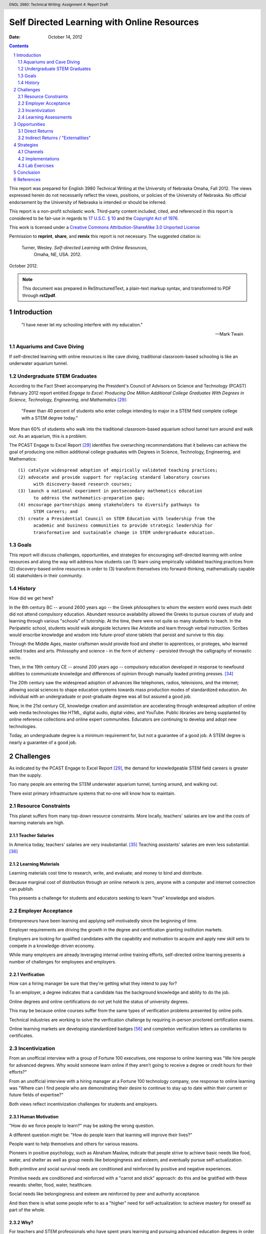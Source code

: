 .. header:: ENGL 3980: Technical Writing: Assignment 4: Report Draft
.. footer:: Page ###Page###/###Total###

=============================================
Self Directed Learning with Online Resources
=============================================
:Date: October 14, 2012

.. sectnum::

.. contents::
   :depth: 2

.. raw:: pdf

    PageBreak

This report was prepared for English 3980 Technical Writing at the
University of Nebraska Omaha, Fall 2012. The views expressed herein do
not necessarily reflect the views, positions, or policies of the
University of Nebraska. No official endorsement by the University of
Nebraska is intended or should be inferred.

This report is a non-profit scholastic work. Third-party content
included, cited, and referenced in this report is considered to be fair-use
in regards to `17 U.S.C. § 10
<http://www.copyright.gov/title17/92chap1.html#107>`_ and the
`Copyright Act of 1976 <http://www.copyright.gov/title17>`_.


This work is licensed under a `Creative Commons Attribution-ShareAlike 3.0
Unported License <http://creativecommons.org/licenses/by-sa/3.0/deed.en_US>`_

.. image:: _static/cc_sa_3.0_88x31.png
   :align: center
   :target: http://creativecommons.org/licenses/by-sa/3.0/deed.en_US

Permission to **reprint**, **share**, and **remix** this
report is not necessary. The suggested citation is:

    Turner, Wesley. *Self-directed Learning with Online Resources*,
        Omaha, NE, USA. 2012.

October 2012.

.. note::

    This document was prepared in ReStructuredText, a plain-text markup
    syntax, and transformed to PDF through **rst2pdf**.

.. raw:: pdf

    PageBreak


Introduction
=============
.. pull-quote::

    "I have never let my schooling interfere with my education."

    -- Mark Twain


Aquariums and Cave Diving
--------------------------
If self-directed learning with online resources is like cave diving,
traditional classroom-based schooling is like an underwater aquarium
tunnel.


Undergraduate STEM Graduates
-----------------------------
According to the Fact Sheet accompanying the President's Council of
Advisors on Science and Technology (PCAST) February 2012 report entitled
*Engage to Excel: Producing One Million Additional College Graduates With
Degrees in Science, Technology, Engineering, and Mathematics* [#1]_:

    "Fewer than 40 percent of students who enter college intending to major
    in a STEM field complete college with a STEM degree today."

More than 60% of students who walk into the traditional classroom-based
aquarium school tunnel turn around and walk out. As an aquarium, this is
a problem.

The PCAST Engage to Excel Report [#1]_ identifies
five overarching recommendations that it believes can achieve the goal of
producing one million additional college graduates with Degrees in
Science, Technology, Engineering, and Mathematics::

    (1) catalyze widespread adoption of empirically validated teaching practices;
    (2) advocate and provide support for replacing standard laboratory courses
          with discovery-based research courses;
    (3) launch a national experiment in postsecondary mathematics education
          to address the mathematics-preparation gap;
    (4) encourage partnerships among stakeholders to diversify pathways to
          STEM careers; and
    (5) create a Presidential Council on STEM Education with leadership from the
          academic and business communities to provide strategic leadership for
          transformative and sustainable change in STEM undergraduate education.


Goals
------
This report will discuss challenges, opportunities, and strategies
for encouraging self-directed learning with online resources and along the way
will address how students can (1) learn using empirically
validated teaching practices from (2) discovery-based online resources
in order to (3) transform themselves into forward-thinking,
mathematically capable (4) stakeholders in their community.


History
--------
How did we get here?

In the 6th century BC -- around 2600 years ago -- the Greek philosophers
to whom the western world owes much debt did not attend compulsory education.
Abundant resource availability allowed the Greeks to pursue courses of study
and learning through various "schools" of tutorship.
At the time, there were not quite so many students to teach.
In the Peripatetic school, students would walk alongside lecturers like
Aristotle and learn through verbal instruction. Scribes would enscribe
knowledge and wisdom into future-proof stone tablets that persist and
survive to this day.

Through the Middle Ages, master craftsmen would provide food and shelter
to apprentices, or proteges, who learned skilled trades and arts.
Philosophy and science - in the form of alchemy - persisted through the
calligraphy of monastic sects.

Then, in the 19th century CE -- around 200 years ago -- compulsory education
developed in response to newfound abilities to communicate knowledge and
differences of opinion through manually leaded printing presses. [#6]_

The 20th century saw the widespread adoption of advances like telephones,
radios, televisions, and the internet; allowing social sciences to shape
education systems towards mass production modes of standardized
education. An individual with an undergraduate or post-graduate degree
was all but assured a good job.

Now, in the 21st century CE, knowledge creation and assimilation are
accelerating through widespread adoption of online web media technologies
like HTML, digital audio, digital video, and YouTube. Public libraries
are being supplanted by online reference collections and online expert
communities. Educators are continuing to develop and adopt new technologies.

Today, an undergraduate degree is a minimum requirement for, but not a
guarantee of a good job. A STEM degree is nearly a guarantee of a good
job.



Challenges
===========
As indicated by the PCAST Engage to Excel Report [#1]_,
the demand for knowledgeable STEM field careers is greater than the supply.

Too many people are entering the STEM underwater aquarium tunnel,
turning around, and walking out.

There exist primary infrastructure systems that no-one will
know how to maintain.


Resource Constraints
---------------------
This planet suffers from many top-down resource constraints.
More locally, teachers' salaries are low and the costs of learning
materials are high.

Teacher Salaries
+++++++++++++++++
In America today, teachers' salaries are very insubstantial. [#7]_
Teaching assistants' salaries are even less substantial. [#8]_

Learning Materials
+++++++++++++++++++
Learning materials cost time to research, write, and evaluate;
and money to bind and distribute.

Because marginal cost of distribution through an online network is zero,
anyone with a computer and internet connection can publish.

This presents a challenge for students and educators seeking to learn
"true" knowledge and wisdom.


Employer Acceptance
--------------------
Entrepreneurs have been learning and applying self-motivatedly since the
beginning of time.

Employer requirements are driving the growth
in the degree and certification granting institution markets.

Employers are looking for qualified candidates with the capability and
motivation to acquire and apply new skill sets to compete in a
knowledge-driven economy.

While many employers are already leveraging internal online training efforts,
self-directed online learning presents a number of challenges for
employees and employers.

Verification
+++++++++++++
How can a hiring manager be sure that they're getting what they
intend to pay for?

To an employer, a degree indicates that a candidate has the background
knowledge and ability to do the job.

Online degrees and online certifications do not yet hold the status of
university degrees.

This may be because online courses suffer from the same types of
verification problems presented by online polls.

Technical industries are working to solve the verification challenge
by requiring in-person proctored certification exams.

Online learning markets are developing standardized badges [#28]_ and
completion verification letters as corollaries to certificates.


Incentivization
-----------------
From an unofficial interview with a group of Fortune 100 executives,
one response to online learning was "We hire people for advanced
degrees. Why would someone learn online if they aren't going to receive a
degree or credit hours for their efforts?"

From an unofficial interview with a hiring manager at a Fortune 100
technology company, one response to online learning was "Where can I
find people who are demonstrating their desire to continue to stay up to
date within their current or future fields of expertise?"

Both views reflect incentivization challenges for students and employers.

Human Motivation
+++++++++++++++++
"How do we force people to learn?" may be asking the wrong question.

A different question might be:
"How do people learn that learning will improve their lives?"

People want to help themselves and others for various reasons.

Pioneers in positive psychology, such as Abraham Maslow,
indicate that people strive to achieve basic needs like food, water,
and shelter as well as group needs like belongingness and esteem,
and eventually pursue self-actualization.

Both primitive and social survival needs are conditioned and reinforced
by positive and negative experiences.

Primitive needs are conditioned and reinforced with a
"carrot and stick" approach: do this and be gratified with these
rewards: shelter, food, water, healthcare.

Social needs like belongingness and esteem are reinforced by peer
and authority acceptance.

And then there is what some people refer to as a "higher" need for
self-actualization: to achieve mastery for oneself as part of the whole.


Why?
++++
For teachers and STEM professionals who have spent years learning and
pursuing advanced education degrees in order to
do what they want to do, "Why would I want to learn Science, Technology,
Engineering, or Math" may seem like a non-question.

But for a student, the grading structure may be perceived as arbitrary
in relation to their values:
"what does an A in math class have to do with my ability to get the
latest game, shirt, or peer acceptance?."

"We must get good grades in order to get good jobs in order to live
comfortable lives."

Freakonomics [#4]_ addresses one scenario in which students are rewarded for
good grades with money. The authors' findings are inconclusive; they
seem to ask an implicit question: "by adding a component of
instant gratification -- money -- how do
students learn about long-term gratification?".

Different types of people enjoy different things, but you would be
hard-pressed to find a teacher who would respond with anything less than
satisfaction when a student says "I like learning."

From the beginning, self-directed learning requires a lifetime learner
to develop a positive reward-response cycle for themself.


Learning Assessments
---------------------
Key Performance Indicators, or KPIs, are metrics by which the success of
an operation can be measured. Usually, KPIs are quantitative, empirical
numbers on a scale with a low end and a high end. Usually, KPIs are
scaled to a bell or similar curve. [#9]_

PCAST Recommendation #1.

Self Evaluation
++++++++++++++++
Self evaluation is a primary avenue through which self-directed learners
learn to motivate and evaluate themselves and their level of mastery.

Learning journals in a TIL -- or "Today I Learned" -- format can be
valuable tools for developing a map of progress. [#10]_

Without a guide, a guru, a sensei, or a peer group to support these
evaluations, narcissism may negatively reflect in the student's work.

Nobody cave dives alone.

Instructor Evaluations
++++++++++++++++++++++++
Instructor Evaluation -- or "grading" -- is the traditional method for
evaluating student progress.
Instructor Evaluations can create a dependent relationship that
may or may not be productive in helping self-motivated individuals to
develop skills and strategies for building knowledge.

With personal instructor evaluations, the student learns to depend on
another person as an indicator of their self worth. [#11]_

Some students embrace this positive/negative relationship, while
others sadly reject it -- and school -- altogether.

This is challenge in that the dependent relationship that does not
deliver acceptance may negatively condition the student to dislike
learning, reading, and particular subject areas -- like STEM -- in
general.

Standard-Normal Testing
++++++++++++++++++++++++
While educational institutions and employers have been fond of traditional
Standard-Normal aptitude tests like the ACT and SAT, their applicability
and correlation to skills-acquisition measures have been questioned.
[#12]_

As an internalized metaphor, "leave no-one behind" may indicate a different
intention than "everyone going forward". How do you handle outliers? [#13]_

Voting Choice Theory
++++++++++++++++++++
Voting Choice Theory is the foundation of a democratic system of
government. Voting Choice Theory indicates that a "swarm" of
self-directed individuals drawing from a diverse base of knowledge,
skills, and wisdom is greater than the sum of its parts. [#5]_

While Peer and Community Evaluations may require extra effort, a
sustained connection with a peer group is a good thing.

Community review processes in place at quality journals can be viewed
through the lens of voting choice theory. ibid. ~50% of medical journal
articles are unreproducible ... standardized terminology for
experimental controls ... RDF provenance

PCAST Recommendation #4 [#1]_

Essay Qualification & Quantification
++++++++++++++++++++++++++++++++++++
Flesh-Kincaid readability is one of a number of metrics for measuring
prose reports for syllabic complexity. [#14]_ Flesh-Kincaid readability
thresholds are in place for some government agencies and financial
contracts. While automated metrics for essay evaluation may correlate to
syllabic complexity, many automated language metrics fall far short of
measuring actual compositional acuity.

At web-scale, essay quantification through automated metrics are not
sufficient for producing capable communicators. [#15]_

Applied STEM: Computer Science / Engineering
+++++++++++++++++++++++++++++++++++++++++++++++
Computer Science and Engineering are fields where STEM knowledge and
theory are constantly applied.

Efforts at automated design review in the computer science and engineering
fields include Test Driven Development, Automated Model Verification,
and quantitative metrics like cycles required and input/output. [#16]_

Software development concepts like user time and system time can be used
to evaluate design complexity. Design complexity measures
the amount of resources required to achieve specifications. [#17]_

The concept of 'elegance' in design and engineering refers to the
concision with which a design accomplishes design goals. Like essay
evaluation, elegance is very much a subjective measure of mastery.



Opportunities
=================
Self Directed Learning with Online Resources creates value by helping
individuals to develop themselves into self-motivated components of a
greater system. Like any business undertaking, this value can and should
be measured in terms of both direct and indirect returns.


Direct Returns
---------------
The agility afforded by developing an interest in and capability for learning
online creates direct returns for learners in the form of knowledge and skills
acquisition.

An individual or an employee with the desire to learn and better
themselves is an employee that would be hired at many institutions
looking for created, motivated professionals. [#18]_


Indirect Returns / "Externalities"
-----------------------------------
The Indirect Returns of producing Self-Directed Learners may be considered
"externalities" because of the difficulties inherent in a monetary
valuation of a knowledge network.

Network Effects
++++++++++++++++
Metcalf's law is a law from the telecommunications industry that says
that the value of a telecommunications network is proportional to the
square of the number connected users; which is to say that the network effects
of investing in graphs of knowledge and expertise are exponential.
[#19]_

Goodwill
+++++++++
The goodwill created in the market by altruistic participants is
difficult to quantify. Anecdotally, I am forever indebted to the
professors and institutions that have offered their knowledge and wisdom
for free. [#20]_

Knowledge Economy
++++++++++++++++++
More self-directed learners learning more on their own leads to more
talent creating more more creative applications of technology and ever more
value-creating efficient, sustainable business plans.



Strategies
===========
Channels
---------
Static Documents
+++++++++++++++++
Static documents are traditional textual products like Books and Readings.

Video
++++++
Online video is a very engaging market for knowledge delivery. [#21]_ Most
online course offerings include video lectures as a primary component.
[#2]_

Q&A : Question and Answer Forums
+++++++++++++++++++++++++++++++++
Question and answer forums in the style of http://StackExchange.com allow
class sizes to reach web scale with hundreds or thousands of people in a
course. This is a new take on the Socractic method of dialectical
reasoning. Experts are ranked by the swarm. [#22]_

Chat : Realtime Web Chat
++++++++++++++++++++++++++
Realtime web chat allows users in the same time frame to interact one-
to-one or one-to-many in a peer based fashion.


Implementations
------------------
[#2]_

OpenCourseware, Coursera, EdX
++++++++++++++++++++++++++++++++
While people had been sharing information online for many years,
OpenCourseware - largely supported by MIT - is a leading example of
sharing curriculum and instruction materials in a structured format. [#23]_

Free online learning providers like Coursera [#24]_ and EdX [#25]_
offer instructional materials, course-based learning communities,
and online learning assessments.

University Online Offerings
++++++++++++++++++++++++++++
Most colleges and universities are offering at least a few online
classes. [#2]_

Comparison Scheme for Collaborative Technology
+++++++++++++++++++++++++++++++++++++++++++++++
**Groupware: Design, Implementation, and Use** [#3]_ by Briggs, et.al,
presented in the month of September of the year 2008 in Omaha, NE,
presents a scheme for comparing collaboration technology solutions.

- Core Functionality

  - Jointly Authored Pages
  - Stream
  - Information Access

- Access Controls
- Content
- Actions
- Synchronicity
- Identifiability
- Relationships
- Persistence


Lab Exercises
--------------
PCAST Recommendations #2, #3 [#1]_

CodeCademy
+++++++++++
As a model for online lab-based larning, CodeCademy offers lab-style learning
tracks focusing on various programming skills with automated grading. [#26]_

Math-based web game design
+++++++++++++++++++++++++++
It is possible to teach multiple competencies through project-based
learning. For example, students could create a client-side web-based game
in HTML5 and Javascript where points are scored by completing the square
of a triangle.



Conclusion
==============
Question for instructor: If this is not a position paper, what should
the conclusion of the analysis look like? "So that's that"?
.. this is not a position paper
.. this is not a research paper
.. this is an analysis of Self-Directed Learning with Online Resources
.. what is an analysis without a conclusion


.. raw:: pdf:

    PageBreak

References
============
.. [#1]

    President’s Council of Advisors on Science and Technology.
        Engage to Excel: Producing One Million Additional College Graduates With
        Degrees in Science, Technology, Engineering, And Mathematics,
        February 2012.

.. [#2]

    Means, B., Yukie Toyama, B. A., Murphy, Robert, Bakia, M., & Jones, K.
        (2010). Evaluation of Evidence-based Practices in Online Learning.
        Evaluation. Retrieved from
        http://www2.ed.gov/rschstat/eval/tech/evidence-based-practices/finalreport.pdf


.. [#3]

    Briggs, Robert O., Pedro Antunes, Gert-Jan de Vreede, and Aaron S. Read.
        Groupware: Design, Implementation, and Use: 14th International Workshop,
        CRIWG 2008, Omaha, NE, USA, Sept. 14-18, 2008, Revised Selected Papers.
        Springer, 2009.
        [p.308]

.. [#4]

    Freakonomics: TODO

.. [#5]

    "Trust the swarm"

.. [#6]

   http://www.johntaylorgatto.com/chapters/7c.htm

.. [#7]

    DOL: Teachers' salaries

.. [#8]

    Un(der)paid GTA

.. [#9]

    Shum, S. B., & Ferguson, R. (2012). Social Learning Analytics.
        Journal of Educational Technology & Society, 15(3), 3–26.

.. [#27]

    Stein, Z. (2012, August 13). Learning Analytics and the Learning Sciences.
        Retrieved September 16, 2012, from http://www.educause.edu/node/267647

.. [#10]

    Education Journaling

.. [#11]

    Instructor Dependence

.. [#12]

    Predictive Value of Standard-Normal Testing

.. [#13]

   Organizational controls

.. [#14]

   Fleisch-Kincaid

.. [#15]

   Standard Error of automated essay metrics

.. [#16]

    Next-gen development practices TDD

.. [#17]

    (cross-applicability of) Software Development metrics

.. [#18]

    interview

.. [#19]

    Metcalf's law

.. [#20]

    interview

.. [#21]

    online video market growth

.. [#22]

    Q&A

.. [#23]

    About OCW. (n.d.).MIT OpenCourseWare. Retrieved September 16, 2012, from
        http://ocw.mit.edu/about/

.. [#24]

    Pedagogy. (n.d.).Coursera. Retrieved September 16, 2012, from
        http://www.coursera.org/

.. [#25]

    About edX. (n.d.). Retrieved September 16, 2012, from
        https://www.edx.org/about

.. [#26]

    CodeCademy

.. [#28]

    About OpenBadges. (n.d.).Open Badges. Retrieved September 16, 2012, from
        http://openbadges.org/en-US/about.html

.. raw:: pdf:

    PageBreak

